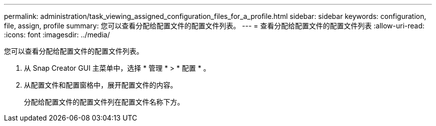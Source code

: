 ---
permalink: administration/task_viewing_assigned_configuration_files_for_a_profile.html 
sidebar: sidebar 
keywords: configuration, file, assign, profile 
summary: 您可以查看分配给配置文件的配置文件列表。 
---
= 查看分配给配置文件的配置文件列表
:allow-uri-read: 
:icons: font
:imagesdir: ../media/


[role="lead"]
您可以查看分配给配置文件的配置文件列表。

. 从 Snap Creator GUI 主菜单中，选择 * 管理 * > * 配置 * 。
. 从配置文件和配置窗格中，展开配置文件的内容。
+
分配给配置文件的配置文件列在配置文件名称下方。


